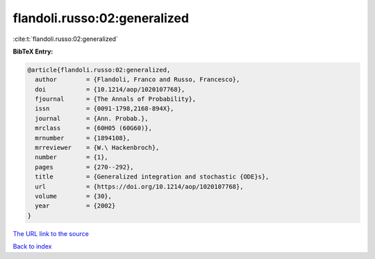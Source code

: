 flandoli.russo:02:generalized
=============================

:cite:t:`flandoli.russo:02:generalized`

**BibTeX Entry:**

.. code-block:: bibtex

   @article{flandoli.russo:02:generalized,
     author        = {Flandoli, Franco and Russo, Francesco},
     doi           = {10.1214/aop/1020107768},
     fjournal      = {The Annals of Probability},
     issn          = {0091-1798,2168-894X},
     journal       = {Ann. Probab.},
     mrclass       = {60H05 (60G60)},
     mrnumber      = {1894108},
     mrreviewer    = {W.\ Hackenbroch},
     number        = {1},
     pages         = {270--292},
     title         = {Generalized integration and stochastic {ODE}s},
     url           = {https://doi.org/10.1214/aop/1020107768},
     volume        = {30},
     year          = {2002}
   }

`The URL link to the source <https://doi.org/10.1214/aop/1020107768>`__


`Back to index <../By-Cite-Keys.html>`__
